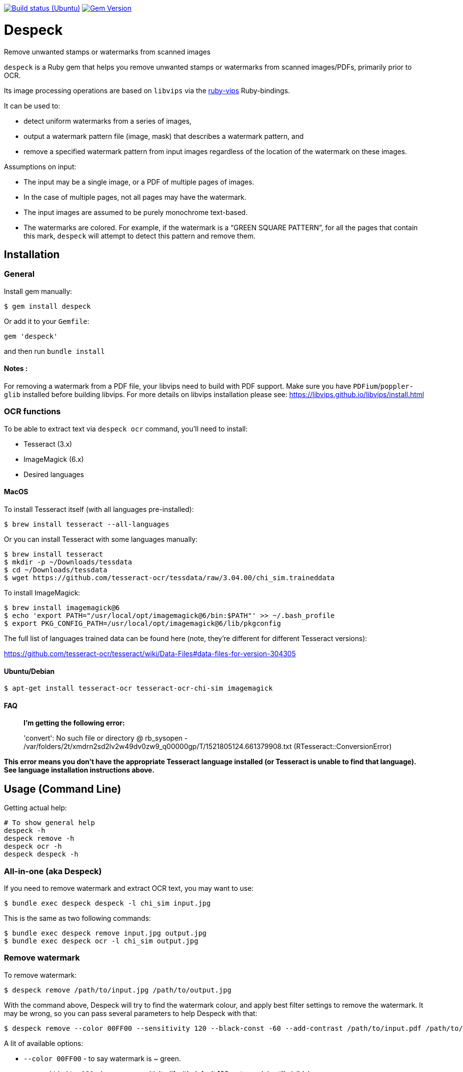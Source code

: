 image:https://github.com/despeck/despeck/workflows/ubuntu/badge.svg["Build status (Ubuntu)", link="https://github.com/despeck/despeck/actions?workflow=ubuntu"]
image:https://badge.fury.io/rb/despeck.svg["Gem Version", link="https://badge.fury.io/rb/despeck"]

= Despeck

Remove unwanted stamps or watermarks from scanned images

`despeck` is a Ruby gem that helps you remove unwanted stamps or watermarks from
scanned images/PDFs, primarily prior to OCR.

Its image processing operations are based on `libvips` via the
https://github.com/jcupitt/ruby-vips[ruby-vips] Ruby-bindings.

It can be used to:

* detect uniform watermarks from a series of images,
* output a watermark pattern file (image, mask) that describes a watermark pattern, and
* remove a specified watermark pattern from input images regardless of the
  location of the watermark on these images.

Assumptions on input:

* The input may be a single image, or a PDF of multiple pages of images.
* In the case of multiple pages, not all pages may have the watermark.
* The input images are assumed to be purely monochrome text-based.
* The watermarks are colored. For example, if the watermark is a "`GREEN SQUARE PATTERN`", for all
  the pages that contain this mark, `despeck` will attempt to detect this pattern
  and remove them.

== Installation

=== General

Install gem manually:

[source,sh]
----
$ gem install despeck
----

Or add it to your `Gemfile`:

[source,ruby]
----
gem 'despeck'
----

and then run `bundle install`

==== Notes :
For removing a watermark from a PDF file, your libvips need to build with PDF support.
Make sure you have `PDFium`/`poppler-glib` installed before building libvips.
For more details on libvips installation please see: https://libvips.github.io/libvips/install.html

=== OCR functions

To be able to extract text via `despeck ocr` command, you'll need to install:

* Tesseract (3.x)
* ImageMagick (6.x)
* Desired languages

==== MacOS

To install Tesseract itself (with all languages pre-installed):

[source,sh]
----
$ brew install tesseract --all-languages
----

Or you can install Tesseract with some languages manually:

[source,sh]
----
$ brew install tesseract
$ mkdir -p ~/Downloads/tessdata
$ cd ~/Downloads/tessdata
$ wget https://github.com/tesseract-ocr/tessdata/raw/3.04.00/chi_sim.traineddata
----

To install ImageMagick:

[source,sh]
----
$ brew install imagemagick@6
$ echo 'export PATH="/usr/local/opt/imagemagick@6/bin:$PATH"' >> ~/.bash_profile
$ export PKG_CONFIG_PATH=/usr/local/opt/imagemagick@6/lib/pkgconfig
----

The full list of languages trained data can be found here (note, they're different for different Tesseract versions):

https://github.com/tesseract-ocr/tesseract/wiki/Data-Files#data-files-for-version-304305

==== Ubuntu/Debian

[source,sh]
----
$ apt-get install tesseract-ocr tesseract-ocr-chi-sim imagemagick
----

==== FAQ

> **I'm getting the following error:**
>
> 'convert': No such file or directory @ rb_sysopen - /var/folders/2t/xmdrn2sd2lv2w49dv0zw9_q00000gp/T/1521805124.661379908.txt (RTesseract::ConversionError)


*This error means you don't have the appropriate Tesseract language installed (or Tesseract is unable to find that language). See language installation instructions above.*



== Usage (Command Line)

Getting actual help:

[source,sh]
----
# To show general help
despeck -h
despeck remove -h
despeck ocr -h
despeck despeck -h
----

=== All-in-one (aka Despeck)

If you need to remove watermark and extract OCR text, you may want to use:

[source,sh]
----
$ bundle exec despeck despeck -l chi_sim input.jpg
----

This is the same as two following commands:

[source,sh]
----
$ bundle exec despeck remove input.jpg output.jpg
$ bundle exec despeck ocr -l chi_sim output.jpg
----

=== Remove watermark

To remove watermark:

[source,sh]
----
$ despeck remove /path/to/input.jpg /path/to/output.jpg
----

With the command above, Despeck will try to find the watermark colour, and apply best filter settings to remove the watermark. It may be wrong, so you can pass several parameters to help Despeck with that:

[source,sh]
----
$ despeck remove --color 00FF00 --sensitivity 120 --black-const -60 --add-contrast /path/to/input.pdf /path/to/output.pdf
----

A lit of available options:

* `--color 00FF00` - to say watermark is ~ green.
* `--sensitivity 120` - increases sensitivity (if with default 100 watermark is still visible).
* `--black-const -60` - by default, Despeck tries to improve text quality by increasing black by -110. This may be too much for you, so you can reduce that number.
* `--add-contrast` - disabled by default, increases output image's contrast.
* `--accurate` - disabled by default. Applies filters to the area with watermark only, preserving the rest of the image untouched.
* `--debug` - shows debug information during command execution.

==== "Accurate" option

By default, `despeck` applies colour filters to the entire image and tries to improve the quality of the image by increasing contrast and cleaning the image.

It may decrease the original image quality in some cases, so there is the `--accurate` option, which forces `despeck` to apply `despeck` filters only to the area where watermark was found, leaving the rest of the image intact.

For example:

===== Original image

image::readme_images/watermarked.jpg[Original image]

===== Despecked with default options

image::readme_images/defaults.jpg[Despecked with defaults]

===== Despecked with --accurate option

image::readme_images/accurate.jpg[Despecked with --accurate option]

== Usage

*(still under development)*

[source,ruby]
----
wr = Despeck::WatermarkRemover.new(black_const: -90, resize: 0.01)
# => #<Despeck::WatermarkRemover:0x007f935b5a1a68 @add_contrast=true, @black_const=-110, @watermark_color=nil, @resize=0.1, @sensitivity=100>
image = Vips::Image.new_from_file("/path/to/image.jpg")
# => #<Image 4816x6900 uchar, 3 bands, srgb>
output_image = wr.remove_watermark(image)
# => #<Image 4816x6900 float, 3 bands, b-w>
output_image.write_to_file('/path/to/output.jpg')
----
